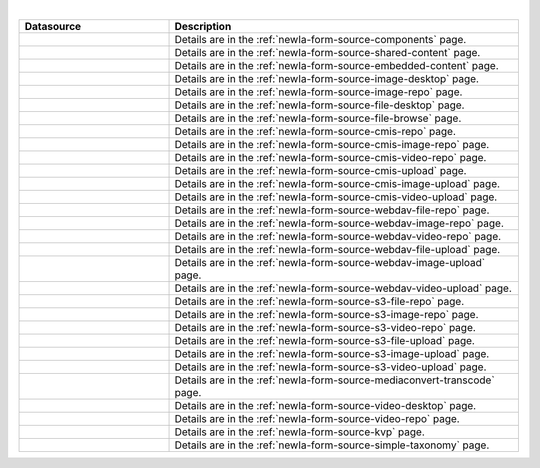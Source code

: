 .. _list-form-engine-data-sources:

.. |ctlComponents| image:: /_static/images/form-sources/ds-components.webp
             :width: 50%
             :alt: Form Data Sources - Components

.. |ctlSharedContent| image:: /_static/images/form-sources/ds-shared-content.webp
             :width: 55%
             :alt: Form Data Sources - Shared Content

.. |ctlEmbeddedContent| image:: /_static/images/form-sources/ds-embedded-content.webp
             :width: 68%
             :alt: Form Data Sources - Embedded Content

.. |ctlImgDt| image:: /_static/images/form-sources/ds-img-up-dt.webp
             :width: 100%
             :alt: Form Data Sources - Image Uploaded From Desktop

.. |ctlImgRepo| image:: /_static/images/form-sources/ds-img-repo.webp
             :width: 80%
             :alt: Form Data Sources - Image From Repository

.. |ctlFileDt| image:: /_static/images/form-sources/ds-file-up-dt.webp
             :width: 90%
             :alt: Form Data Sources - File Uploaded From Desktop

.. |ctlFileBrowse| image:: /_static/images/form-sources/ds-file-browse.webp
             :width: 46%
             :alt: Form Data Sources - File Browse

.. |ctlCMISRepo| image:: /_static/images/form-sources/ds-cmis-repo.webp
             :width: 85%
             :alt: Form Data Sources - CMIS Repo

.. |ctlCmisImgRepo| image:: /_static/images/form-sources/ds-cmis-img-repo.webp
             :width: 90%
             :alt: Form Data Sources - CMIS Image From Repository

.. |ctlCmisVidRepo| image:: /_static/images/form-sources/ds-cmis-video-repo.webp
             :width: 85%
             :alt: Form Data Sources - CMIS Video From Repository

.. |ctlCMISUpload| image:: /_static/images/form-sources/ds-cmis-upload.webp
             :width: 95%
             :alt: Form Data Sources - CMIS Upload

.. |ctlCmisImgUpload| image:: /_static/images/form-sources/ds-cmis-img-upload.webp
             :width: 95%
             :alt: Form Data Sources - CMIS Image Upload to Repository

.. |ctlCmisVidUpload| image:: /_static/images/form-sources/ds-cmis-video-upload.webp
             :width: 95%
             :alt: Form Data Sources - CMIS Video Upload to Repository

.. |ctlWebDAVImgUpload| image:: /_static/images/form-sources/ds-webdav-image-upload.webp
             :width: 100%
             :alt: Form Data Sources - WebDAV Image Upload

.. |ctlWebDAVVidUpload| image:: /_static/images/form-sources/ds-webdav-video-upload.webp
             :width: 100%
             :alt: Form Data Sources - WebDAV Video Upload

.. |ctlWebDAVUpload| image:: /_static/images/form-sources/ds-webdav-upload.webp
             :width: 100%
             :alt: Form Data Sources - WebDAV Upload

.. |ctlWebDAVVidRepo| image:: /_static/images/form-sources/ds-webdav-vid-repo.webp
             :width: 100%
             :alt: Form Data Sources - WebDAV Video Repo

.. |ctlWebDAVImgRepo| image:: /_static/images/form-sources/ds-webdav-img-repo.webp
             :width: 100%
             :alt: Form Data Sources - WebDAV Image Repo

.. |ctlWebDAVRepo| image:: /_static/images/form-sources/ds-webdav-repo.webp
             :width: 95%
             :alt: Form Data Sources - WebDAV Repo

.. |ctlS3ImgUpload| image:: /_static/images/form-sources/ds-s3-image-upload.webp
             :width: 100%
             :alt: Form Data Sources - S3 Image Upload

.. |ctlS3VidUpload| image:: /_static/images/form-sources/ds-s3-video-upload.webp
             :width: 100%
             :alt: Form Data Sources - S3 Video Upload

.. |ctlS3Upload| image:: /_static/images/form-sources/ds-s3-upload.webp
             :width: 100%
             :alt: Form Data Sources - S3 Upload

.. |ctlS3VidRepo| image:: /_static/images/form-sources/ds-s3-vid-repo.webp
             :width: 80%
             :alt: Form Data Sources - S3 Video Repo

.. |ctlS3ImgRepo| image:: /_static/images/form-sources/ds-s3-img-repo.webp
             :width: 80%
             :alt: Form Data Sources - S3 Image Repo

.. |ctlS3Repo| image:: /_static/images/form-sources/ds-s3-repo.webp
             :width: 75%
             :alt: Form Data Sources - S3 Repo

.. |ctlTranscode| image:: /_static/images/form-sources/ds-transcode-repo.webp
             :width: 105%
             :alt: Form Data Sources - Video Upload then Transcode from S3 Repo

.. |ctlVidDt| image:: /_static/images/form-sources/ds-vid-up-dt.webp
             :width: 85%
             :alt: Form Data Sources - Video Uploaded From Desktop

.. |ctlVidRepo| image:: /_static/images/form-sources/ds-vid-repo.webp
             :width: 70%
             :alt: Form Data Sources - Video From Repository

.. |ctlKVPair| image:: /_static/images/form-sources/ds-key-pair-val.webp
             :width: 75%
             :alt: Form Data Sources - Static Key Value Pairs

.. |ctlSimpleTaxonomy| image:: /_static/images/form-sources/ds-simple-taxonomy.webp
             :width: 68%
             :alt: Form Data Sources - Simple Taxonomy

|

.. list-table::
   :widths: 30 70
   :header-rows: 1

   * - Datasource
     - Description
   * - |ctlComponents|
     - Details are in the :ref:`newIa-form-source-components` page.
   * - |ctlSharedContent|
     - Details are in the :ref:`newIa-form-source-shared-content` page.
   * - |ctlEmbeddedContent|
     - Details are in the :ref:`newIa-form-source-embedded-content` page.
   * - |ctlImgDt|
     - Details are in the :ref:`newIa-form-source-image-desktop` page.
   * - |ctlImgRepo|
     - Details are in the :ref:`newIa-form-source-image-repo` page.
   * - |ctlFileDt|
     - Details are in the :ref:`newIa-form-source-file-desktop` page.
   * - |ctlFileBrowse|
     - Details are in the :ref:`newIa-form-source-file-browse` page.
   * - |ctlCMISRepo|
     - Details are in the :ref:`newIa-form-source-cmis-repo` page.
   * - |ctlCmisImgRepo|
     - Details are in the :ref:`newIa-form-source-cmis-image-repo` page.
   * - |ctlCmisVidRepo|
     - Details are in the :ref:`newIa-form-source-cmis-video-repo` page.
   * - |ctlCMISUpload|
     - Details are in the :ref:`newIa-form-source-cmis-upload` page.
   * - |ctlCmisImgUpload|
     - Details are in the :ref:`newIa-form-source-cmis-image-upload` page.
   * - |ctlCmisVidUpload|
     - Details are in the :ref:`newIa-form-source-cmis-video-upload` page.
   * - |ctlWebDAVRepo|
     - Details are in the :ref:`newIa-form-source-webdav-file-repo` page.
   * - |ctlWebDAVImgRepo|
     - Details are in the :ref:`newIa-form-source-webdav-image-repo` page.
   * - |ctlWebDAVVidRepo|
     - Details are in the :ref:`newIa-form-source-webdav-video-repo` page.
   * - |ctlWebDAVUpload|
     - Details are in the :ref:`newIa-form-source-webdav-file-upload` page.
   * - |ctlWebDAVImgUpload|
     - Details are in the :ref:`newIa-form-source-webdav-image-upload` page.
   * - |ctlWebDAVVidUpload|
     - Details are in the :ref:`newIa-form-source-webdav-video-upload` page.
   * - |ctlS3Repo|
     - Details are in the :ref:`newIa-form-source-s3-file-repo` page.
   * - |ctlS3ImgRepo|
     - Details are in the :ref:`newIa-form-source-s3-image-repo` page.
   * - |ctlS3VidRepo|
     - Details are in the :ref:`newIa-form-source-s3-video-repo` page.
   * - |ctlS3Upload|
     - Details are in the :ref:`newIa-form-source-s3-file-upload` page.
   * - |ctlS3ImgUpload|
     - Details are in the :ref:`newIa-form-source-s3-image-upload` page.
   * - |ctlS3VidUpload|
     - Details are in the :ref:`newIa-form-source-s3-video-upload` page.
   * - |ctlTranscode|
     - Details are in the :ref:`newIa-form-source-mediaconvert-transcode` page.
   * - |ctlVidDt|
     - Details are in the :ref:`newIa-form-source-video-desktop` page.
   * - |ctlVidRepo|
     - Details are in the :ref:`newIa-form-source-video-repo` page.
   * - |ctlKVPair|
     - Details are in the :ref:`newIa-form-source-kvp` page.
   * - |ctlSimpleTaxonomy|
     - Details are in the :ref:`newIa-form-source-simple-taxonomy` page.
